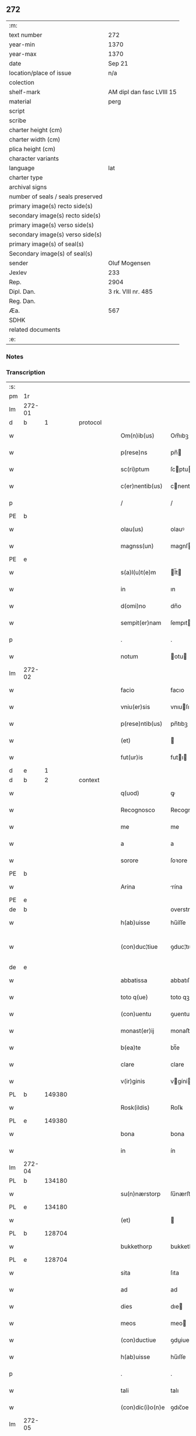 ** 272

| :m:                               |                           |
| text number                       | 272                       |
| year-min                          | 1370                      |
| year-max                          | 1370                      |
| date                              | Sep 21                    |
| location/place of issue           | n/a                       |
| colection                         |                           |
| shelf-mark                        | AM dipl dan fasc LVIII 15 |
| material                          | perg                      |
| script                            |                           |
| scribe                            |                           |
| charter height (cm)               |                           |
| charter width (cm)                |                           |
| plica height (cm)                 |                           |
| character variants                |                           |
| language                          | lat                       |
| charter type                      |                           |
| archival signs                    |                           |
| number of seals / seals preserved |                           |
| primary image(s) recto side(s)    |                           |
| secondary image(s) recto side(s)  |                           |
| primary image(s) verso side(s)    |                           |
| secondary image(s) verso side(s)  |                           |
| primary image(s) of seal(s)       |                           |
| Secondary image(s) of seal(s)     |                           |
| sender                            | Oluf Mogensen             |
| Jexlev                            | 233                       |
| Rep.                              | 2904                      |
| Dipl. Dan.                        | 3 rk. VIII nr. 485        |
| Reg. Dan.                         |                           |
| Æa.                               | 567                       |
| SDHK                              |                           |
| related documents                 |                           |
| :e:                               |                           |

*** Notes


*** Transcription
| :s: |        |   |   |   |   |                  |              |             |   |   |   |     |   |   |    |               |
| pm  | 1r     |   |   |   |   |                  |              |             |   |   |   |     |   |   |    |               |
| lm  | 272-01 |   |   |   |   |                  |              |             |   |   |   |     |   |   |    |               |
| d  | b      | 1  |   | protocol  |   |                  |              |             |   |   |   |     |   |   |    |               |
| w   |        |   |   |   |   | Om(n)ib(us)      | Om̅ıbꝫ        |             |   |   |   | lat |   |   |    |        272-01 |
| w   |        |   |   |   |   | p(rese)ns        | pn̅          |             |   |   |   | lat |   |   |    |        272-01 |
| w   |        |   |   |   |   | sc(ri)ptum       | ſcptu      |             |   |   |   | lat |   |   |    |        272-01 |
| w   |        |   |   |   |   | c(er)nentib(us)  | cnentıbꝫ    |             |   |   |   | lat |   |   |    |        272-01 |
| p   |        |   |   |   |   | /                | /            |             |   |   |   | lat |   |   |    |        272-01 |
| PE  | b      |   |   |   |   |                  |              |             |   |   |   |     |   |   |    |               |
| w   |        |   |   |   |   | olau(us)         | olauꝰ        |             |   |   |   | lat |   |   |    |        272-01 |
| w   |        |   |   |   |   | magnss(un)       | magnſ       |             |   |   |   | dan |   |   |    |        272-01 |
| PE  | e      |   |   |   |   |                  |              |             |   |   |   |     |   |   |    |               |
| w   |        |   |   |   |   | s(a)l(u)t(e)m    | l̅t         |             |   |   |   | lat |   |   |    |        272-01 |
| w   |        |   |   |   |   | in               | ın           |             |   |   |   | lat |   |   |    |        272-01 |
| w   |        |   |   |   |   | d(omi)no         | dn̅o          |             |   |   |   | lat |   |   |    |        272-01 |
| w   |        |   |   |   |   | sempit(er)nam    | ſempıtna   |             |   |   |   | lat |   |   |    |        272-01 |
| p   |        |   |   |   |   | .                | .            |             |   |   |   | lat |   |   |    |        272-01 |
| w   |        |   |   |   |   | notum            | otu        |             |   |   |   | lat |   |   |    |        272-01 |
| lm  | 272-02 |   |   |   |   |                  |              |             |   |   |   |     |   |   |    |               |
| w   |        |   |   |   |   | facio            | facıo        |             |   |   |   | lat |   |   |    |        272-02 |
| w   |        |   |   |   |   | vniu(er)sis      | vnıuſı     |             |   |   |   | lat |   |   |    |        272-02 |
| w   |        |   |   |   |   | p(rese)ntib(us)  | pn̅tıbꝫ       |             |   |   |   | lat |   |   |    |        272-02 |
| w   |        |   |   |   |   | (et)             |             |             |   |   |   | lat |   |   |    |        272-02 |
| w   |        |   |   |   |   | fut(ur)is        | futı       |             |   |   |   | lat |   |   |    |        272-02 |
| d  | e      | 1  |   |   |   |                  |              |             |   |   |   |     |   |   |    |               |
| d  | b      | 2  |   | context  |   |                  |              |             |   |   |   |     |   |   |    |               |
| w   |        |   |   |   |   | q(uod)           | ꝙ            |             |   |   |   | lat |   |   |    |        272-02 |
| w   |        |   |   |   |   | Recognosco       | Recognoſco   |             |   |   |   | lat |   |   |    |        272-02 |
| w   |        |   |   |   |   | me               | me           |             |   |   |   | lat |   |   |    |        272-02 |
| w   |        |   |   |   |   | a                | a            |             |   |   |   | lat |   |   |    |        272-02 |
| w   |        |   |   |   |   | sorore           | ſoꝛore       |             |   |   |   | lat |   |   |    |        272-02 |
| PE  | b      |   |   |   |   |                  |              |             |   |   |   |     |   |   |    |               |
| w   |        |   |   |   |   | Arina            | rína        |             |   |   |   | lat |   |   |    |        272-02 |
| PE  | e      |   |   |   |   |                  |              |             |   |   |   |     |   |   |    |               |
| de  | b      |   |   |   |   |                  | overstrike   |             |   |   |   |     |   |   |    |               |
| w   |        |   |   |   |   | h(ab)uisse       | hu̅íſſe       |             |   |   |   | lat |   |   |    |        272-02 |
| w   |        |   |   |   |   | (con)duc¦tiue    | ꝯduc¦tıue    |             |   |   |   | lat |   |   |    | 272-02—272-03 |
| de  | e      |   |   |   |   |                  |              |             |   |   |   |     |   |   |    |               |
| w   |        |   |   |   |   | abbatissa        | abbatıſſa    |             |   |   |   | lat |   |   |    |        272-03 |
| w   |        |   |   |   |   | toto q(ue)       | toto qꝫ      |             |   |   |   | lat |   |   |    |        272-03 |
| w   |        |   |   |   |   | (con)uentu       | ꝯuentu       |             |   |   |   | lat |   |   |    |        272-03 |
| w   |        |   |   |   |   | monast(er)ij     | monaﬅí     |             |   |   |   | lat |   |   |    |        272-03 |
| w   |        |   |   |   |   | b(ea)te          | bt̅e          |             |   |   |   | lat |   |   |    |        272-03 |
| w   |        |   |   |   |   | clare            | clare        |             |   |   |   | lat |   |   |    |        272-03 |
| w   |        |   |   |   |   | v(ir)ginis       | vgíní      |             |   |   |   | lat |   |   |    |        272-03 |
| PL  | b      |   149380|   |   |   |                  |              |             |   |   |   |     |   |   |    |               |
| w   |        |   |   |   |   | Rosk(ildis)      | Roſꝃ         |             |   |   |   | lat |   |   |    |        272-03 |
| PL  | e      |   149380|   |   |   |                  |              |             |   |   |   |     |   |   |    |               |
| w   |        |   |   |   |   | bona             | bona         |             |   |   |   | lat |   |   |    |        272-03 |
| w   |        |   |   |   |   | in               | ín           |             |   |   |   | lat |   |   |    |        272-03 |
| lm  | 272-04 |   |   |   |   |                  |              |             |   |   |   |     |   |   |    |               |
| PL  | b      |   134180|   |   |   |                  |              |             |   |   |   |     |   |   |    |               |
| w   |        |   |   |   |   | su(n)nærstorp    | ſu̅nærﬅoꝛp    |             |   |   |   | dan |   |   |    |        272-04 |
| PL  | e      |   134180|   |   |   |                  |              |             |   |   |   |     |   |   |    |               |
| w   |        |   |   |   |   | (et)             |             |             |   |   |   | lat |   |   |    |        272-04 |
| PL  | b      |   128704|   |   |   |                  |              |             |   |   |   |     |   |   |    |               |
| w   |        |   |   |   |   | bukkethorp       | bukkethoꝛp   |             |   |   |   | dan |   |   |    |        272-04 |
| PL  | e      |   128704|   |   |   |                  |              |             |   |   |   |     |   |   |    |               |
| w   |        |   |   |   |   | sita             | ſıta         |             |   |   |   | lat |   |   |    |        272-04 |
| w   |        |   |   |   |   | ad               | ad           |             |   |   |   | lat |   |   |    |        272-04 |
| w   |        |   |   |   |   | dies             | dıe         |             |   |   |   | lat |   |   |    |        272-04 |
| w   |        |   |   |   |   | meos             | meo         |             |   |   |   | lat |   |   |    |        272-04 |
| w   |        |   |   |   |   | (con)ductiue     | ꝯduiue      |             |   |   |   | lat |   |   |    |        272-04 |
| w   |        |   |   |   |   | h(ab)uisse       | hu̅ıſſe       |             |   |   |   | lat |   |   |    |        272-04 |
| p   |        |   |   |   |   | .                | .            |             |   |   |   | lat |   |   |    |        272-04 |
| w   |        |   |   |   |   | tali             | talı         |             |   |   |   | lat |   |   |    |        272-04 |
| w   |        |   |   |   |   | (con)dic(i)o(n)e | ꝯdıc̅oe       |             |   |   |   | lat |   |   |    |        272-04 |
| lm  | 272-05 |   |   |   |   |                  |              |             |   |   |   |     |   |   |    |               |
| w   |        |   |   |   |   | q(uod)           | ꝙ            |             |   |   |   | lat |   |   |    |        272-05 |
| w   |        |   |   |   |   | si               | ſı           |             |   |   |   | lat |   |   |    |        272-05 |
| w   |        |   |   |   |   | defec(er)o       | defeco      |             |   |   |   | lat |   |   |    |        272-05 |
| w   |        |   |   |   |   | in               | ín           |             |   |   |   | lat |   |   | =  |        272-05 |
| w   |        |   |   |   |   | soluendo         | ſoluendo     |             |   |   |   | lat |   |   | == |        272-05 |
| w   |        |   |   |   |   | ext(un)c         | ext̅c         |             |   |   |   | lat |   |   |    |        272-05 |
| w   |        |   |   |   |   | d(i)c(t)a        | dc̅a          |             |   |   |   | lat |   |   |    |        272-05 |
| w   |        |   |   |   |   | bona             | bona         |             |   |   |   | lat |   |   |    |        272-05 |
| w   |        |   |   |   |   | abbatisse        | abbatıſſe    |             |   |   |   | lat |   |   |    |        272-05 |
| w   |        |   |   |   |   | (et)             |             |             |   |   |   | lat |   |   |    |        272-05 |
| w   |        |   |   |   |   | (con)ue(st)tui   | ꝯue̅tuı       |             |   |   |   | lat |   |   |    |        272-05 |
| w   |        |   |   |   |   | monast(er)ij     | monaﬅí     |             |   |   |   | lat |   |   |    |        272-05 |
| w   |        |   |   |   |   | d(i)c(t)i        | dc̅ı          |             |   |   |   | lat |   |   |    |        272-05 |
| lm  | 272-06 |   |   |   |   |                  |              |             |   |   |   |     |   |   |    |               |
| w   |        |   |   |   |   | cedant           | cedant       |             |   |   |   | lat |   |   |    |        272-06 |
| w   |        |   |   |   |   | possidenda       | poſſıdenda   |             |   |   |   | lat |   |   |    |        272-06 |
| w   |        |   |   |   |   | (et)             |             |             |   |   |   | lat |   |   |    |        272-06 |
| w   |        |   |   |   |   | s(e)c(un)d(u)m   | ſc         |             |   |   |   | lat |   |   |    |        272-06 |
| w   |        |   |   |   |   | volu(n)tatem     | volu̅tate    |             |   |   |   | lat |   |   |    |        272-06 |
| w   |        |   |   |   |   | ear(um)          | eaꝝ          |             |   |   |   | lat |   |   |    |        272-06 |
| w   |        |   |   |   |   | p(re)uidend(a)   | p̅uıden      |             |   |   |   | lat |   |   |    |        272-06 |
| p   |        |   |   |   |   | .                | .            |             |   |   |   | lat |   |   |    |        272-06 |
| w   |        |   |   |   |   | (et cetera)      |            |             |   |   |   | lat |   |   |    |        272-06 |
| w   |        |   |   |   |   | si               | ſı           |             |   |   |   | lat |   |   |    |        272-06 |
| w   |        |   |   |   |   | viam             | vıam         |             |   |   |   | lat |   |   |    |        272-06 |
| w   |        |   |   |   |   | vniu(er)s(e)     | vnıu       |             |   |   |   | lat |   |   |    |        272-06 |
| w   |        |   |   |   |   | car¦nis          | car¦ní      |             |   |   |   | lat |   |   |    | 272-06—272-07 |
| w   |        |   |   |   |   | ing(re)di        | ıngͤdı        |             |   |   |   | lat |   |   |    |        272-07 |
| w   |        |   |   |   |   | merear           | merear       |             |   |   |   | lat |   |   |    |        272-07 |
| w   |        |   |   |   |   | ast(ri)ngo       | aﬅngo       |             |   |   |   | lat |   |   |    |        272-07 |
| w   |        |   |   |   |   | heredes          | herede      |             |   |   |   | lat |   |   |    |        272-07 |
| w   |        |   |   |   |   | meos             | meo         |             |   |   |   | lat |   |   |    |        272-07 |
| w   |        |   |   |   |   | p(re)d(i)c(t)a   | p̅dc̅a         |             |   |   |   | lat |   |   |    |        272-07 |
| ad  | b      |   |   |   |   |                  |              | supralinear |   |   |   |     |   |   |    |               |
| w   |        |   |   |   |   | bona             | bona         |             |   |   |   | lat |   |   |    |        272-07 |
| ad  | e      |   |   |   |   |                  |              |             |   |   |   |     |   |   |    |               |
| w   |        |   |   |   |   | (con)ue(n)tui    | ꝯue̅tuí       |             |   |   |   | lat |   |   |    |        272-07 |
| w   |        |   |   |   |   | d(i)c(t)o        | dc̅o          |             |   |   |   | lat |   |   |    |        272-07 |
| w   |        |   |   |   |   | s(i)n(e)         | ſn̅           |             |   |   |   | lat |   |   |    |        272-07 |
| w   |        |   |   |   |   | alicui(us)       | alıcuıꝰ      |             |   |   |   | lat |   |   |    |        272-07 |
| w   |        |   |   |   |   | impeti¦cione     | ımpetı¦cıone |             |   |   |   | lat |   |   |    | 272-07—272-08 |
| w   |        |   |   |   |   | appropriare      | aroprıare   |             |   |   |   | lat |   |   |    |        272-08 |
| d  | e      | 2  |   |   |   |                  |              |             |   |   |   |     |   |   |    |               |
| d  | b      | 3  |   | eschatocol  |   |                  |              |             |   |   |   |     |   |   |    |               |
| w   |        |   |   |   |   | In               | In           |             |   |   |   | lat |   |   |    |        272-08 |
| w   |        |   |   |   |   | cui(us)          | cuıꝰ         |             |   |   |   | lat |   |   |    |        272-08 |
| w   |        |   |   |   |   | Rej              | Reȷ          |             |   |   |   | lat |   |   |    |        272-08 |
| w   |        |   |   |   |   | testimoniu(m)    | teﬅímonıu̅    |             |   |   |   | lat |   |   |    |        272-08 |
| w   |        |   |   |   |   | sigillum         | ſıgıllu     |             |   |   |   | lat |   |   |    |        272-08 |
| w   |        |   |   |   |   | meum             | meu         |             |   |   |   | lat |   |   |    |        272-08 |
| w   |        |   |   |   |   | vna              | vna          |             |   |   |   | lat |   |   |    |        272-08 |
| w   |        |   |   |   |   | cum              | cu          |             |   |   |   | lat |   |   |    |        272-08 |
| w   |        |   |   |   |   | sigill(is)       | ſıgıll̅       |             |   |   |   | lat |   |   |    |        272-08 |
| lm  | 272-09 |   |   |   |   |                  |              |             |   |   |   |     |   |   |    |               |
| w   |        |   |   |   |   | viror(um)        | vıroꝝ        |             |   |   |   | lat |   |   |    |        272-09 |
| w   |        |   |   |   |   | discretor(um)    | dıſcretoꝝ    |             |   |   |   | lat |   |   |    |        272-09 |
| w   |        |   |   |   |   | v(idelicet)      | vꝫ           |             |   |   |   | lat |   |   |    |        272-09 |
| PE  | b      |   |   |   |   |                  |              |             |   |   |   |     |   |   |    |               |
| w   |        |   |   |   |   | Ione             | Ione         |             |   |   |   | dan |   |   |    |        272-09 |
| w   |        |   |   |   |   | nicholai         | nıcholaı     |             |   |   |   | lat |   |   |    |        272-09 |
| PE  | e      |   |   |   |   |                  |              |             |   |   |   |     |   |   |    |               |
| w   |        |   |   |   |   | (et)             |             |             |   |   |   | lat |   |   |    |        272-09 |
| PE  | b      |   |   |   |   |                  |              |             |   |   |   |     |   |   |    |               |
| w   |        |   |   |   |   | iacobi           | ıacobı       |             |   |   |   | lat |   |   |    |        272-09 |
| w   |        |   |   |   |   | nicholai         | nıcholaı     |             |   |   |   | lat |   |   |    |        272-09 |
| PE  | e      |   |   |   |   |                  |              |             |   |   |   |     |   |   |    |               |
| w   |        |   |   |   |   | de               | de           |             |   |   |   | lat |   |   |    |        272-09 |
| PL  | b      |   135236|   |   |   |                  |              |             |   |   |   |     |   |   |    |               |
| w   |        |   |   |   |   | wnxsæthorp       | wnxſæthoꝛp   |             |   |   |   | dan |   |   |    |        272-09 |
| PL  | e      |   135236|   |   |   |                  |              |             |   |   |   |     |   |   |    |               |
| w   |        |   |   |   |   | p(rese)ntib(us)  | pn̅tıbꝫ       |             |   |   |   | lat |   |   |    |        272-09 |
| lm  | 272-10 |   |   |   |   |                  |              |             |   |   |   |     |   |   |    |               |
| w   |        |   |   |   |   | est              | eﬅ           |             |   |   |   | lat |   |   |    |        272-10 |
| ad  | x      |   |   |   |   |                  |              | supralinear |   |   |   |     |   |   |    |               |
| w   |        |   |   |   |   | a⸌p⸍pensum       | a⸌p⸍penſum   |             |   |   |   | lat |   |   |    |        272-10 |
| w   |        |   |   |   |   | Datum            | Datu        |             |   |   |   | lat |   |   |    |        272-10 |
| w   |        |   |   |   |   | anno             | anno         |             |   |   |   | lat |   |   |    |        272-10 |
| w   |        |   |   |   |   | do(mini)         | do          |             |   |   |   | lat |   |   |    |        272-10 |
| n   |        |   |   |   |   | Mͦ                | ͦ            |             |   |   |   | lat |   |   |    |        272-10 |
| n   |        |   |   |   |   | cccͦ              | cccͦ          |             |   |   |   | lat |   |   |    |        272-10 |
| n   |        |   |   |   |   | lxxͦ              | lxxͦ          |             |   |   |   | lat |   |   |    |        272-10 |
| w   |        |   |   |   |   | die              | dıe          |             |   |   |   | lat |   |   |    |        272-10 |
| w   |        |   |   |   |   | b(ea)ti          | bt̅ı          |             |   |   |   | lat |   |   |    |        272-10 |
| w   |        |   |   |   |   | mathei           | matheı       |             |   |   |   | lat |   |   |    |        272-10 |
| w   |        |   |   |   |   | ap(osto)li       | apl̅ı         |             |   |   |   | lat |   |   |    |        272-10 |
| w   |        |   |   |   |   | (et)             |             |             |   |   |   | lat |   |   |    |        272-10 |
| w   |        |   |   |   |   | ewange¦liste     | ewange¦lıﬅe  |             |   |   |   | lat |   |   |    | 272-10—272-11 |
| d  | e      | 3  |   |   |   |                  |              |             |   |   |   |     |   |   |    |               |
| :e: |        |   |   |   |   |                  |              |             |   |   |   |     |   |   |    |               |